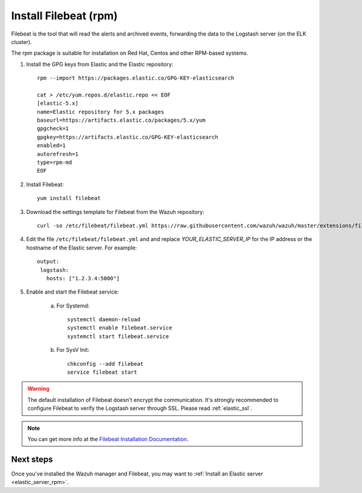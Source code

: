 .. _filebeat_rpm:

Install Filebeat (rpm)
===============================

Filebeat is the tool that will read the alerts and archived events, forwarding the data to the Logstash server (on the ELK cluster).

The rpm package is suitable for installation on Red Hat, Centos and other RPM-based systems.

1. Install the GPG keys from Elastic and the Elastic repository::

	rpm --import https://packages.elastic.co/GPG-KEY-elasticsearch

	cat > /etc/yum.repos.d/elastic.repo << EOF
	[elastic-5.x]
	name=Elastic repository for 5.x packages
	baseurl=https://artifacts.elastic.co/packages/5.x/yum
	gpgcheck=1
	gpgkey=https://artifacts.elastic.co/GPG-KEY-elasticsearch
	enabled=1
	autorefresh=1
	type=rpm-md
	EOF

2. Install Filebeat::

	yum install filebeat

3. Download the settings template for Filebeat from the Wazuh repository::

	curl -so /etc/filebeat/filebeat.yml https://raw.githubusercontent.com/wazuh/wazuh/master/extensions/filebeat/filebeat.yml

4. Edit the file ``/etc/filebeat/filebeat.yml`` and and replace *YOUR_ELASTIC_SERVER_IP* for the IP address or the hostname of the Elastic server. For example::

	output:
	 logstash:
	   hosts: ["1.2.3.4:5000"]

5. Enable and start the Filebeat service:

	a) For Systemd::

		systemctl daemon-reload
		systemctl enable filebeat.service
		systemctl start filebeat.service

	b) For SysV Init::

		chkconfig --add filebeat
		service filebeat start

.. warning::
	The default installation of Filebeat doesn't encrypt the communication. It's strongly recommended to configure Filebeat to verify the Logstash server through SSL. Please read :ref:`elastic_ssl`.

.. note::
	You can get more info at the `Filebeat Installation Documentation <https://www.elastic.co/guide/en/beats/libbeat/current/setup-repositories.html>`_.

Next steps
----------

Once you've installed the Wazuh manager and Filebeat, you may want to :ref:`Install an Elastic server <elastic_server_rpm>`.
